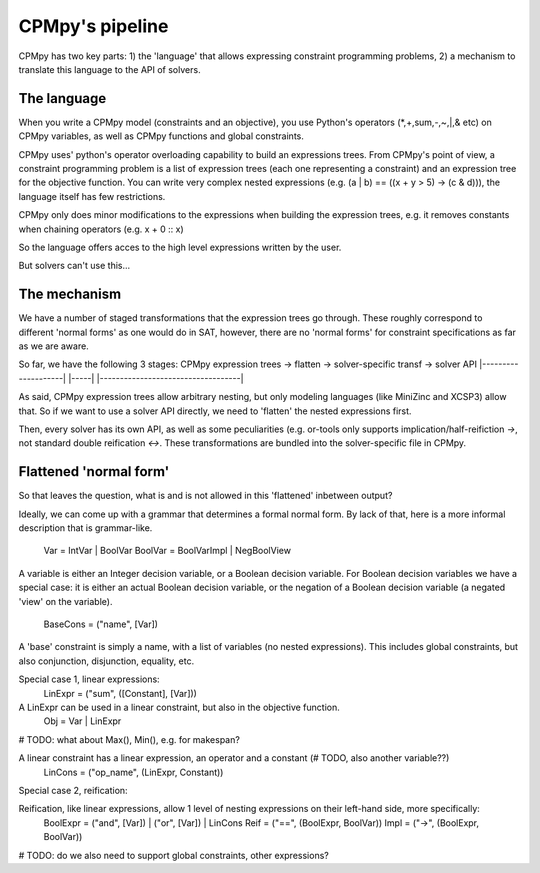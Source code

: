 CPMpy's pipeline
================

CPMpy has two key parts: 1) the 'language' that allows expressing constraint programming problems, 2) a mechanism to translate this language to the API of solvers.

The language
------------
When you write a CPMpy model (constraints and an objective), you use Python's operators (\*,+,sum,-,~,|,& etc) on CPMpy variables, as well as CPMpy functions and global constraints.

CPMpy uses' python's operator overloading capability to build an expressions trees. From CPMpy's point of view, a constraint programming problem is a list of expression trees (each one representing a constraint) and an expression tree for the objective function. You can write very complex nested expressions (e.g. (a | b) == ((x + y > 5) -> (c & d))), the language itself has few restrictions.

CPMpy only does minor modifications to the expressions when building the expression trees, e.g. it removes constants when chaining operators (e.g. x + 0 :: x)

So the language offers acces to the high level expressions written by the user.


But solvers can't use this...

The mechanism
-------------
We have a number of staged transformations that the expression trees go through. These roughly correspond to different 'normal forms' as one would do in SAT, however, there are no 'normal forms' for constraint specifications as far as we are aware.

So far, we have the following 3 stages:
CPMpy expression trees -> flatten -> solver-specific transf -> solver API
|--------------------|    |-----|    |-----------------------------------|

As said, CPMpy expression trees allow arbitrary nesting, but only modeling languages (like MiniZinc and XCSP3) allow that. So if we want to use a solver API directly, we need to 'flatten' the nested expressions first.

Then, every solver has its own API, as well as some peculiarities (e.g. or-tools only supports implication/half-reifiction `->`, not standard double reification `<->`. These transformations are bundled into the solver-specific file in CPMpy.

Flattened 'normal form'
-----------------------
So that leaves the question, what is and is not allowed in this 'flattened' inbetween output?

Ideally, we can come up with a grammar that determines a formal normal form. By lack of that, here is a more informal description that is grammar-like.

   Var = IntVar | BoolVar
   BoolVar = BoolVarImpl | NegBoolView

A variable is either an Integer decision variable, or a Boolean decision variable. For Boolean decision variables we have a special case: it is either an actual Boolean decision variable, or the negation of a Boolean decision variable (a negated 'view' on the variable).

   BaseCons = ("name", [Var])

A 'base' constraint is simply a name, with a list of variables (no nested expressions). This includes global constraints, but also conjunction, disjunction, equality, etc.

Special case 1, linear expressions:
   LinExpr = ("sum", ([Constant], [Var]))

A LinExpr can be used in a linear constraint, but also in the objective function.
   Obj = Var | LinExpr
# TODO: what about Max(), Min(), e.g. for makespan?

A linear constraint has a linear expression, an operator and a constant (# TODO, also another variable??)
   LinCons = ("op_name", (LinExpr, Constant))

Special case 2, reification:

Reification, like linear expressions, allow 1 level of nesting expressions on their left-hand side, more specifically:
   BoolExpr = ("and", [Var]) | ("or", [Var]) | LinCons
   Reif = ("==", (BoolExpr, BoolVar))
   Impl = ("->", (BoolExpr, BoolVar))
# TODO: do we also need to support global constraints, other expressions?
